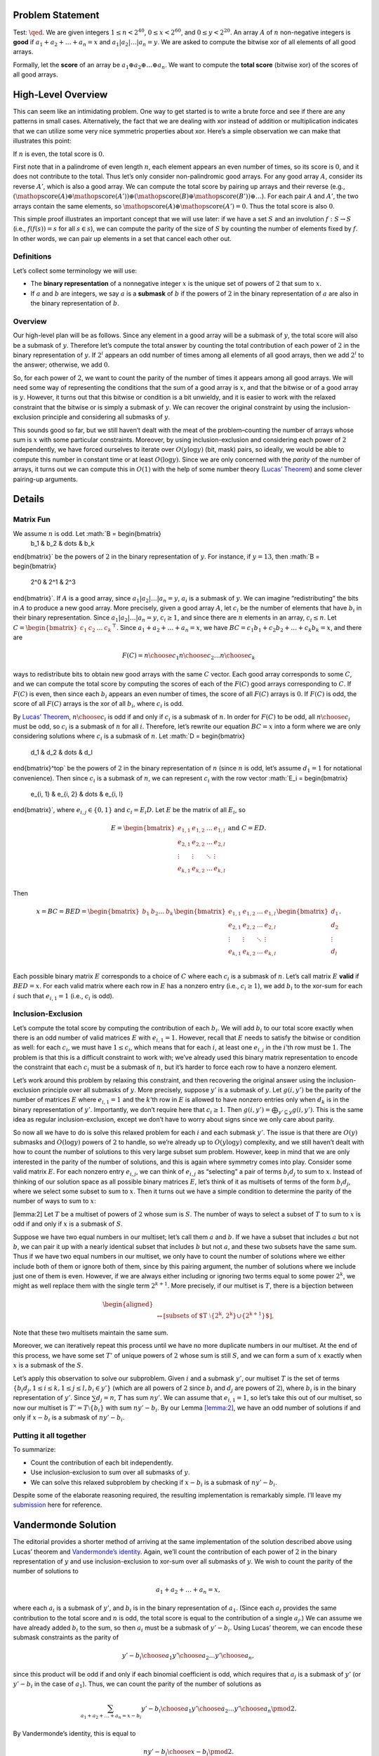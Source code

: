 Problem Statement
=================

Test: :math:`\qed`. We are given integers :math:`1 \leq n < 2^{40}`,
:math:`0 \leq x < 2^{60}`, and :math:`0 \leq y < 2^{20}`. An array
:math:`A` of :math:`n` non-negative integers is **good** if
:math:`a_1 + a_2 + \dots + a_n = x` and
:math:`a_1 | a_2 | \dots | a_n = y`. We are asked to compute the bitwise
xor of all elements of all good arrays.

Formally, let the **score** of an array be
:math:`a_1 \oplus a_2 \oplus \dots \oplus a_n`. We want to compute the
**total score** (bitwise xor) of the scores of all good arrays.

High-Level Overview
===================

This can seem like an intimidating problem. One way to get started is to
write a brute force and see if there are any patterns in small cases.
Alternatively, the fact that we are dealing with xor instead of addition
or multiplication indicates that we can utilize some very nice symmetric
properties about xor. Here’s a simple observation we can make that
illustrates this point:

If :math:`n` is even, the total score is :math:`0`.

First note that in a palindrome of even length :math:`n`, each element
appears an even number of times, so its score is :math:`0`, and it does
not contribute to the total. Thus let’s only consider non-palindromic
good arrays. For any good array :math:`A`, consider its reverse
:math:`A'`, which is also a good array. We can compute the total score
by pairing up arrays and their reverse (e.g.,
:math:`(\mathop{\mathrm{score}}(A) \oplus \mathop{\mathrm{score}}(A')) \oplus (\mathop{\mathrm{score}}(B) \oplus \mathop{\mathrm{score}}(B')) \oplus \dots`).
For each pair :math:`A` and :math:`A'`, the two arrays contain the same
elements, so
:math:`\mathop{\mathrm{score}}(A) \oplus \mathop{\mathrm{score}}(A') = 0`.
Thus the total score is also :math:`0`.

This simple proof illustrates an important concept that we will use
later: if we have a set :math:`S` and an involution :math:`f : S \to S`
(i.e., :math:`f(f(s)) = s` for all :math:`s \in s`), we can compute the
parity of the size of :math:`S` by counting the number of elements fixed
by :math:`f`. In other words, we can pair up elements in a set that
cancel each other out.

Definitions
-----------

Let’s collect some terminology we will use:

-  The **binary representation** of a nonnegative integer :math:`x` is
   the unique set of powers of :math:`2` that sum to :math:`x`.

-  If :math:`a` and :math:`b` are integers, we say :math:`a` is a
   **submask** of :math:`b` if the powers of :math:`2` in the binary
   representation of :math:`a` are also in the binary representation of
   :math:`b`.

Overview
--------

Our high-level plan will be as follows. Since any element in a good
array will be a submask of :math:`y`, the total score will also be a
submask of :math:`y`. Therefore let’s compute the total answer by
counting the total contribution of each power of :math:`2` in the binary
representation of :math:`y`. If :math:`2^i` appears an odd number of
times among all elements of all good arrays, then we add :math:`2^i` to
the answer; otherwise, we add :math:`0`.

So, for each power of :math:`2`, we want to count the parity of the
number of times it appears among all good arrays. We will need some way
of representing the conditions that the sum of a good array is
:math:`x`, and that the bitwise or of a good array is :math:`y`.
However, it turns out that this bitwise or condition is a bit unwieldy,
and it is easier to work with the relaxed constraint that the bitwise or
is simply a submask of :math:`y`. We can recover the original constraint
by using the inclusion-exclusion principle and considering all submasks
of :math:`y`.

This sounds good so far, but we still haven’t dealt with the meat of the
problem–counting the number of arrays whose sum is :math:`x` with some
particular constraints. Moreover, by using inclusion-exclusion and
considering each power of :math:`2` independently, we have forced
ourselves to iterate over :math:`O(y \log y)` (bit, mask) pairs, so
ideally, we would be able to compute this number in constant time or at
least :math:`O(\log y)`. Since we are only concerned with the *parity*
of the number of arrays, it turns out we can compute this in
:math:`O(1)` with the help of some number theory (`Lucas’
Theorem <https://en.wikipedia.org/wiki/Lucas%27s_theorem>`__) and some
clever pairing-up arguments.

Details
=======

Matrix Fun
----------

We assume :math:`n` is odd. Let :math:`B = \begin{bmatrix}
  b_1 & b_2 & \dots & b_k
\end{bmatrix}` be the powers of :math:`2` in the binary representation
of :math:`y`. For instance, if :math:`y = 13`, then
:math:`B = \begin{bmatrix}
  2^0 & 2^1 & 2^3
\end{bmatrix}`. If :math:`A` is a good array, since
:math:`a_1 | a_2 | \dots | a_n = y`, :math:`a_i` is a submask of
:math:`y`. We can imagine “redistributing” the bits in :math:`A` to
produce a new good array. More precisely, given a good array :math:`A`,
let :math:`c_i` be the number of elements that have :math:`b_i` in their
binary representation. Since :math:`a_1 | a_2 | \dots | a_n = y`,
:math:`c_i \geq 1`, and since there are :math:`n` elements in an array,
:math:`c_i \leq n`. Let
:math:`C = \begin{bmatrix} c_1 & c_2 & \dots & c_k \end{bmatrix}^\top`.
Since :math:`a_1 + a_2 + \dots + a_n = x`, we have
:math:`BC = c_1 b_1 + c_2 b_2 + \dots + c_k b_k = x`, and there are

.. math:: F(C) = {n \choose c_1} {n \choose c_2} \dots {n \choose c_k}

ways to redistribute bits to obtain new good arrays with the same
:math:`C` vector. Each good array corresponds to some :math:`C`, and we
can compute the total score by computing the scores of each of the
:math:`F(C)` good arrays corresponding to :math:`C`. If :math:`F(C)` is
even, then since each :math:`b_i` appears an even number of times, the
score of all :math:`F(C)` arrays is :math:`0`. If :math:`F(C)` is odd,
the score of all :math:`F(C)` arrays is the xor of all :math:`b_i`,
where :math:`c_i` is odd.

By `Lucas’ Theorem <https://en.wikipedia.org/wiki/Lucas%27s_theorem>`__,
:math:`{n \choose c_i}` is odd if and only if :math:`c_i` is a submask
of :math:`n`. In order for :math:`F(C)` to be odd, all
:math:`{n \choose c_i}` must be odd, so :math:`c_i` is a submask of
:math:`n` for all :math:`i`. Therefore, let’s rewrite our equation
:math:`BC = x` into a form where we are only considering solutions where
:math:`c_i` is a submask of :math:`n`. Let :math:`D = \begin{bmatrix}
  d_1 & d_2 & \dots & d_l
\end{bmatrix}^\top` be the powers of :math:`2` in the binary
representation of :math:`n` (since :math:`n` is odd, let’s assume
:math:`d_1 = 1` for notational convenience). Then since :math:`c_i` is a
submask of :math:`n`, we can represent :math:`c_i` with the row vector
:math:`E_i = \begin{bmatrix}
  e_{i, 1} & e_{i, 2} & \dots & e_{i, l}
\end{bmatrix}`, where :math:`e_{i, j} \in \{0, 1\}` and
:math:`c_i = E_i D`. Let :math:`E` be the matrix of all :math:`E_i`, so

.. math::

   E = \begin{bmatrix}
     e_{1, 1} & e_{1, 2} & \dots & e_{1, l} \\
     e_{2, 1} & e_{2, 2} & \dots & e_{2, l} \\
       \vdots & \vdots   & \ddots & \vdots \\
     e_{k, 1} & e_{k, 2} & \dots & e_{k, l} \\
     \end{bmatrix}
     \text{ and } C = ED.

Then

.. math::

   x = BC = BED =
     \begin{bmatrix}
       b_1 & b_2 \dots & b_k
     \end{bmatrix}
     \begin{bmatrix}
     e_{1, 1} & e_{1, 2} & \dots & e_{1, l} \\
     e_{2, 1} & e_{2, 2} & \dots & e_{2, l} \\
       \vdots & \vdots   & \ddots & \vdots \\
     e_{k, 1} & e_{k, 2} & \dots & e_{k, l} \\
     \end{bmatrix}
     \begin{bmatrix}
       d_1 \\ d_2 \\ \vdots \\ d_l
     \end{bmatrix}.

Each possible binary matrix :math:`E` corresponds to a choice of
:math:`C` where each :math:`c_i` is a submask of :math:`n`. Let’s call
matrix :math:`E` **valid** if :math:`BED = x`. For each valid matrix
where each row in :math:`E` has a nonzero entry (i.e.,
:math:`c_i \geq 1`), we add :math:`b_i` to the xor-sum for each
:math:`i` such that :math:`e_{i, 1} = 1` (i.e., :math:`c_i` is odd).

Inclusion-Exclusion
-------------------

Let’s compute the total score by computing the contribution of each
:math:`b_i`. We will add :math:`b_i` to our total score exactly when
there is an odd number of valid matrices :math:`E` with
:math:`e_{i, 1} = 1`. However, recall that :math:`E` needs to satisfy
the bitwise or condition as well: for each :math:`c_i`, we must have
:math:`1 \leq c_i`, which means that for each :math:`i`, at least one
:math:`e_{i, j}` in the :math:`i`\ ’th row must be :math:`1`. The
problem is that this is a difficult constraint to work with; we’ve
already used this binary matrix representation to encode the constraint
that each :math:`c_i` must be a submask of :math:`n`, but it’s harder to
force each row to have a nonzero element.

Let’s work around this problem by relaxing this constraint, and then
recovering the original answer using the inclusion-exclusion principle
over all submasks of :math:`y`. More precisely, suppose :math:`y'` is a
submask of :math:`y`. Let :math:`g(i, y')` be the parity of the number
of matrices :math:`E` where :math:`e_{i, 1} = 1` and the :math:`k`\ ’th
row in :math:`E` is allowed to have nonzero entries only when
:math:`d_k` is in the binary representation of :math:`y'`. Importantly,
we don’t require here that :math:`c_i \geq 1`. Then
:math:`g(i, y') = \bigoplus_{y' \subseteq y} g(i, y')`. This is the same
idea as regular inclusion-exclusion, except we don’t have to worry about
signs since we only care about parity.

So now all we have to do is solve this relaxed problem for each
:math:`i` and each submask :math:`y'`. The issue is that there are
:math:`O(y)` submasks and :math:`O(\log y)` powers of :math:`2` to
handle, so we’re already up to :math:`O(y \log y)` complexity, and we
still haven’t dealt with how to count the number of solutions to this
very large subset sum problem. However, keep in mind that we are only
interested in the parity of the number of solutions, and this is again
where symmetry comes into play. Consider some valid matrix :math:`E`.
For each nonzero entry :math:`e_{i, j}`, we can think of
:math:`e_{i, j}` as “selecting” a pair of terms :math:`b_i d_j` to sum
to :math:`x`. Instead of thinking of our solution space as all possible
binary matrices :math:`E`, let’s think of it as multisets of terms of
the form :math:`b_i d_j`, where we select some subset to sum to
:math:`x`. Then it turns out we have a simple condition to determine the
parity of the number of ways to sum to :math:`x`:

[lemma:2] Let :math:`T` be a multiset of powers of :math:`2` whose sum
is :math:`S`. The number of ways to select a subset of :math:`T` to sum
to :math:`x` is odd if and only if :math:`x` is a submask of :math:`S`.

Suppose we have two equal numbers in our multiset; let’s call them
:math:`a` and :math:`b`. If we have a subset that includes :math:`a` but
not :math:`b`, we can pair it up with a nearly identical subset that
includes :math:`b` but not :math:`a`, and these two subsets have the
same sum. Thus if we have two equal numbers in our multiset, we only
have to count the number of solutions where we either include both of
them or ignore both of them, since by this pairing argument, the number
of solutions where we include just one of them is even. However, if we
are always either including or ignoring two terms equal to some power
:math:`2^k`, we might as well replace them with the single term
:math:`2^{k+1}`. More precisely, if our multiset is :math:`T`, there is
a bijection between

.. math::

   \begin{aligned}
   \\
       \leftrightarrow [\text{subsets of $T \setminus \{2^k, 2^k\} \cup \{2^{k+1}\}$}].
     \end{aligned}

Note that these two multisets maintain the same sum.

Moreover, we can iteratively repeat this process until we have no more
duplicate numbers in our multiset. At the end of this process, we have
some set :math:`T'` of unique powers of :math:`2` whose sum is still
:math:`S`, and we can form a sum of :math:`x` exactly when :math:`x` is
a submask of the :math:`S`.

Let’s apply this observation to solve our subproblem. Given :math:`i`
and a submask :math:`y'`, our multiset :math:`T` is the set of terms
:math:`\{ b_i d_j, 1 \leq i \leq k, 1 \leq j \leq l, b_i \in y' \}`
(which are all powers of :math:`2` since :math:`b_i` and :math:`d_j` are
powers of :math:`2`), where :math:`b_i` is in the binary representation
of :math:`y'`. Since :math:`\sum d_j = n`, :math:`T` has sum
:math:`ny'`. We can assume that :math:`e_{i, 1} = 1`, so let’s take this
out of our multiset, so now our multiset is
:math:`T' = T \setminus \{b_i\}` with sum :math:`ny' - b_i`. By our
Lemma `[lemma:2] <#lemma:2>`__, we have an odd number of solutions if
and only if :math:`x - b_i` is a submask of :math:`ny' - b_i`.

Putting it all together
-----------------------

To summarize:

-  Count the contribution of each bit independently.

-  Use inclusion-exclusion to sum over all submasks of :math:`y`.

-  We can solve this relaxed subproblem by checking if :math:`x - b_i`
   is a submask of :math:`ny' - b_i`.

Despite some of the elaborate reasoning required, the resulting
implementation is remarkably simple. I’ll leave my
`submission <https://codeforces.com/contest/1770/submission/188138802>`__
here for reference.

Vandermonde Solution
====================

The editorial provides a shorter method of arriving at the same
implementation of the solution described above using Lucas’ theorem and
`Vandermonde’s
identity <https://en.wikipedia.org/wiki/Vandermonde's_identity>`__.
Again, we’ll count the contribution of each power of :math:`2` in the
binary representation of :math:`y` and use inclusion-exclusion to
xor-sum over all submasks of :math:`y`. We wish to count the parity of
the number of solutions to

.. math:: a_1 + a_2 + \dots + a_n = x,

where each :math:`a_i` is a submask of :math:`y'`, and :math:`b_i` is in
the binary representation of :math:`a_1`. (Since each :math:`a_j`
provides the same contribution to the total score and :math:`n` is odd,
the total score is equal to the contribution of a single :math:`a_j`.)
We can assume we have already added :math:`b_i` to the sum, so then
:math:`a_i` must be a submask of :math:`y' - b_i`. Using Lucas’ theorem,
we can encode these submask constraints as the parity of

.. math:: {y' - b_i \choose a_1} {y' \choose a_2} \dots {y' \choose a_n},

since this product will be odd if and only if each binomial coefficient
is odd, which requires that :math:`a_j` is a submask of :math:`y'` (or
:math:`y' - b_i` in the case of :math:`a_1`). Thus, we can count the
parity of the number of solutions as

.. math::

   \sum_{a_1 + a_2 + \dots + a_n = x - b_i} 
     {y' - b_i \choose a_1} {y' \choose a_2} \dots {y' \choose a_n}
     \pmod{2}.

By Vandermonde’s identity, this is equal to

.. math:: {ny' - b_i \choose x - b_i} \pmod{2}.

Again by Lucas’ theorem, we just need to check if :math:`x - b_i` is a
submask of :math:`ny' - b_i`. I find this solution particularly
remarkable, since binomial coefficients do not appear in either the
problem statement or the final implementation; they are only used an
intermediate step.
